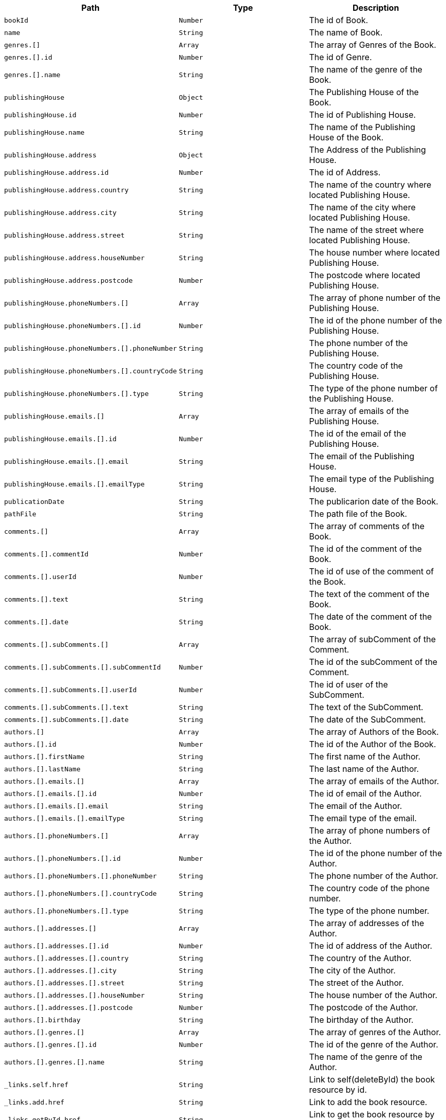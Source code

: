 |===
|Path|Type|Description

|`+bookId+`
|`+Number+`
|The id of Book.

|`+name+`
|`+String+`
|The name of Book.

|`+genres.[]+`
|`+Array+`
|The array of Genres of the Book.

|`+genres.[].id+`
|`+Number+`
|The id of Genre.

|`+genres.[].name+`
|`+String+`
|The name of the genre of the Book.

|`+publishingHouse+`
|`+Object+`
|The Publishing House of the Book.

|`+publishingHouse.id+`
|`+Number+`
|The id of Publishing House.

|`+publishingHouse.name+`
|`+String+`
|The name of the Publishing House of the Book.

|`+publishingHouse.address+`
|`+Object+`
|The Address of the Publishing House.

|`+publishingHouse.address.id+`
|`+Number+`
|The id of Address.

|`+publishingHouse.address.country+`
|`+String+`
|The name of the country where located Publishing House.

|`+publishingHouse.address.city+`
|`+String+`
|The name of the city where located Publishing House.

|`+publishingHouse.address.street+`
|`+String+`
|The name of the street where located Publishing House.

|`+publishingHouse.address.houseNumber+`
|`+String+`
|The house number where located Publishing House.

|`+publishingHouse.address.postcode+`
|`+Number+`
|The postcode where located Publishing House.

|`+publishingHouse.phoneNumbers.[]+`
|`+Array+`
|The array of phone number of the Publishing House.

|`+publishingHouse.phoneNumbers.[].id+`
|`+Number+`
|The id of the phone number of the Publishing House.

|`+publishingHouse.phoneNumbers.[].phoneNumber+`
|`+String+`
|The phone number of the Publishing House.

|`+publishingHouse.phoneNumbers.[].countryCode+`
|`+String+`
|The country code of the Publishing House.

|`+publishingHouse.phoneNumbers.[].type+`
|`+String+`
|The type of the phone number of the Publishing House.

|`+publishingHouse.emails.[]+`
|`+Array+`
|The array of emails of the Publishing House.

|`+publishingHouse.emails.[].id+`
|`+Number+`
|The id of the email of the Publishing House.

|`+publishingHouse.emails.[].email+`
|`+String+`
|The email of the Publishing House.

|`+publishingHouse.emails.[].emailType+`
|`+String+`
|The email type of the Publishing House.

|`+publicationDate+`
|`+String+`
|The publicarion date of the Book.

|`+pathFile+`
|`+String+`
|The path file of the Book.

|`+comments.[]+`
|`+Array+`
|The array of comments of the Book.

|`+comments.[].commentId+`
|`+Number+`
|The id of the comment of the Book.

|`+comments.[].userId+`
|`+Number+`
|The id of use of the comment of the Book.

|`+comments.[].text+`
|`+String+`
|The text of the comment of the Book.

|`+comments.[].date+`
|`+String+`
|The date of the comment of the Book.

|`+comments.[].subComments.[]+`
|`+Array+`
|The array of subComment of the Comment.

|`+comments.[].subComments.[].subCommentId+`
|`+Number+`
|The id of the subComment of the Comment.

|`+comments.[].subComments.[].userId+`
|`+Number+`
|The id of user of the SubComment.

|`+comments.[].subComments.[].text+`
|`+String+`
|The text of the SubComment.

|`+comments.[].subComments.[].date+`
|`+String+`
|The date of the SubComment.

|`+authors.[]+`
|`+Array+`
|The array of Authors of the Book.

|`+authors.[].id+`
|`+Number+`
|The id of the Author of the Book.

|`+authors.[].firstName+`
|`+String+`
|The first name  of the Author.

|`+authors.[].lastName+`
|`+String+`
|The last name  of the Author.

|`+authors.[].emails.[]+`
|`+Array+`
|The array of emails of the Author.

|`+authors.[].emails.[].id+`
|`+Number+`
|The id of email of the Author.

|`+authors.[].emails.[].email+`
|`+String+`
|The email of the Author.

|`+authors.[].emails.[].emailType+`
|`+String+`
|The email type of the email.

|`+authors.[].phoneNumbers.[]+`
|`+Array+`
|The array of phone numbers of the Author.

|`+authors.[].phoneNumbers.[].id+`
|`+Number+`
|The id of the phone number of the Author.

|`+authors.[].phoneNumbers.[].phoneNumber+`
|`+String+`
|The phone number of the Author.

|`+authors.[].phoneNumbers.[].countryCode+`
|`+String+`
|The country code of the phone number.

|`+authors.[].phoneNumbers.[].type+`
|`+String+`
|The type of the phone number.

|`+authors.[].addresses.[]+`
|`+Array+`
|The array of addresses of the Author.

|`+authors.[].addresses.[].id+`
|`+Number+`
|The id of address of the Author.

|`+authors.[].addresses.[].country+`
|`+String+`
|The country of the Author.

|`+authors.[].addresses.[].city+`
|`+String+`
|The city of the Author.

|`+authors.[].addresses.[].street+`
|`+String+`
|The street of the Author.

|`+authors.[].addresses.[].houseNumber+`
|`+String+`
|The house number of the Author.

|`+authors.[].addresses.[].postcode+`
|`+Number+`
|The postcode of the Author.

|`+authors.[].birthday+`
|`+String+`
|The birthday of the Author.

|`+authors.[].genres.[]+`
|`+Array+`
|The array of genres of the Author.

|`+authors.[].genres.[].id+`
|`+Number+`
|The id of the genre of the Author.

|`+authors.[].genres.[].name+`
|`+String+`
|The name of the genre of the Author.

|`+_links.self.href+`
|`+String+`
|Link to self(deleteById) the book resource by id.

|`+_links.add.href+`
|`+String+`
|Link to add the book resource.

|`+_links.getById.href+`
|`+String+`
|Link to get the book resource by id.

|`+_links.getPageOfBooks.href+`
|`+String+`
|Link to get the page of the books resource.

|`+_links.getPageOfSortedBooks.href+`
|`+String+`
|Link to get the page of sorted books resource.

|`+_links.update.href+`
|`+String+`
|Link to update the book resource.

|`+_links.addComment.href+`
|`+String+`
|Link to add comment to the book resource.

|`+_links.getPageOfCommentsByBookId.href+`
|`+String+`
|Link to get page of comments of the book resource.

|`+_links.getPageOfSortedCommentsByBookId.href+`
|`+String+`
|Link to get page of sorted comments of the book resource.

|`+_links.deleteAllCommentsByBookId.href+`
|`+String+`
|Link to delete all comments of the book resource.

|===